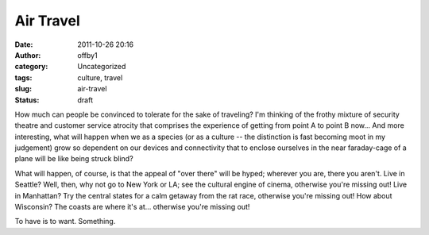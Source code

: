 Air Travel
##########
:date: 2011-10-26 20:16
:author: offby1
:category: Uncategorized
:tags: culture, travel
:slug: air-travel
:status: draft

How much can people be convinced to tolerate for the sake of traveling?
I'm thinking of the frothy mixture of security theatre and customer
service atrocity that comprises the experience of getting from point A
to point B now... And more interesting, what will happen when we as a
species (or as a culture -- the distinction is fast becoming moot in my
judgement) grow so dependent on our devices and connectivity that to
enclose ourselves in the near faraday-cage of a plane will be like being
struck blind?

What will happen, of course, is that the appeal of "over there" will be
hyped; wherever you are, there you aren't. Live in Seattle? Well, then,
why not go to New York or LA; see the cultural engine of cinema,
otherwise you're missing out! Live in Manhattan? Try the central states
for a calm getaway from the rat race, otherwise you're missing out! How
about Wisconsin? The coasts are where it's at... otherwise you're
missing out!

To have is to want. Something.
